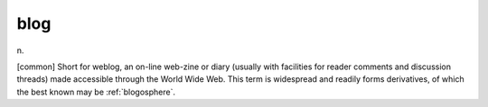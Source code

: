 .. _blog:

============================================================
blog
============================================================

n\.

[common] Short for weblog, an on-line web-zine or diary (usually with facilities for reader comments and discussion threads) made accessible through the World Wide Web.
This term is widespread and readily forms derivatives, of which the best known may be :ref:`blogosphere`\.

